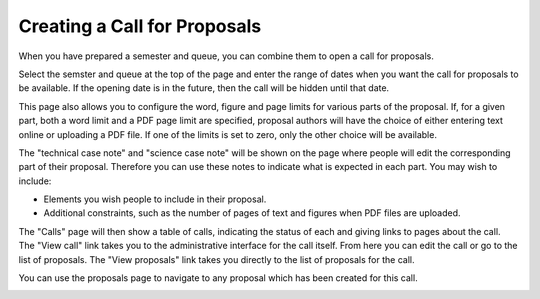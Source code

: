 Creating a Call for Proposals
=============================

When you have prepared a semester and queue, you can combine them
to open a call for proposals.

Select the semster and queue at the top of the page and enter
the range of dates when you want the call for proposals to be
available.  If the opening date is in the future, then the call
will be hidden until that date.

This page also allows you to configure the word, figure and page limits
for various parts of the proposal.
If, for a given part, both a word limit and a PDF page limit are
specified, proposal authors will have the choice of either
entering text online or uploading a PDF file.
If one of the limits is set to zero, only the other choice
will be available.

The "technical case note" and "science case note" will be shown
on the page where people will edit the corresponding part of their
proposal.  Therefore you can use these notes to indicate what is
expected in each part.  You may wish to include:

* Elements you wish people to include in their proposal.

* Additional constraints, such as the number of pages of text and
  figures when PDF files are uploaded.

.. image:: image/call_new.png

The "Calls" page will then show a table of calls,
indicating the status of each and giving links to
pages about the call.
The "View call" link takes you to the administrative
interface for the call itself.
From here you can edit the call or go to the list of proposals.
The "View proposals" link takes you directly to the list
of proposals for the call.

.. image:: image/call_list.png

You can use the proposals page to navigate to any proposal
which has been created for this call.

.. image:: image/call_proposals.png
